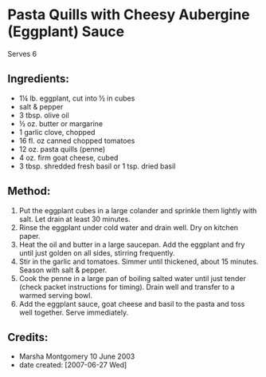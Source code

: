 #+STARTUP: showeverything
* Pasta Quills with Cheesy Aubergine (Eggplant) Sauce
Serves 6

** Ingredients:
- 1¼ lb. eggplant, cut into ½ in cubes
- salt & pepper
- 3 tbsp. olive oil
- ½ oz. butter or margarine
- 1 garlic clove, chopped
- 16 fl. oz canned chopped tomatoes
- 12 oz. pasta quills (penne)
- 4 oz. firm goat cheese, cubed
- 3 tbsp. shredded fresh basil or 1 tsp. dried basil

** Method:
1. Put the eggplant cubes in a large colander and sprinkle them lightly with salt. Let drain at least 30 minutes.
2. Rinse the eggplant under cold water and drain well. Dry on kitchen paper.
3. Heat the oil and butter in a large saucepan. Add the eggplant and fry until just golden on all sides, stirring frequently.
4. Stir in the garlic and tomatoes. Simmer until thickened, about 15 minutes. Season with salt & pepper.
5. Cook the penne in a large pan of boiling salted water until just tender (check packet instructions for timing). Drain well and transfer to a warmed serving bowl.
6. Add the eggplant sauce, goat cheese and basil to the pasta and toss well together. Serve immediately.

** Credits:
- Marsha Montgomery 10 June 2003
- date created: [2007-06-27 Wed]
